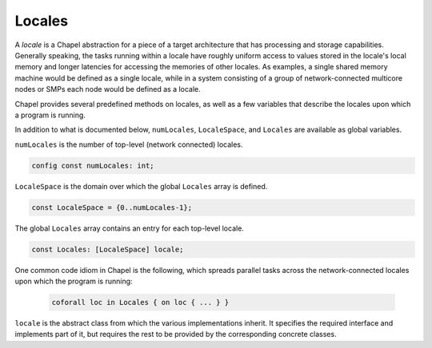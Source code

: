 .. default-domain:: chpl

.. module:: ChapelLocale
   :synopsis: A *locale* is a Chapel abstraction for a piece of a target

Locales
=======
A *locale* is a Chapel abstraction for a piece of a target
architecture that has processing and storage capabilities.
Generally speaking, the tasks running within a locale have
roughly uniform access to values stored in the locale's local
memory and longer latencies for accessing the memories of other
locales.  As examples, a single shared memory machine would be
defined as a single locale, while in a system consisting of a
group of network-connected multicore nodes or SMPs each node
would be defined as a locale.

Chapel provides several predefined methods on locales, as well as
a few variables that describe the locales upon which a program is
running.

In addition to what is documented below, ``numLocales``, ``LocaleSpace``,
and ``Locales`` are available as global variables.

``numLocales`` is the number of top-level (network connected) locales.

.. code-block:: chapel

  config const numLocales: int;

``LocaleSpace`` is the domain over which the global ``Locales`` array is
defined.

.. code-block:: chapel

  const LocaleSpace = {0..numLocales-1};

The global ``Locales`` array contains an entry for each top-level locale.

.. code-block:: chapel

  const Locales: [LocaleSpace] locale;


One common code idiom in Chapel is the following, which spreads parallel
tasks across the network-connected locales upon which the program is running:

  .. code-block:: chapel

    coforall loc in Locales { on loc { ... } }




.. class:: locale

   
   ``locale`` is the abstract class from which the various
   implementations inherit.  It specifies the required interface
   and implements part of it, but requires the rest to be provided
   by the corresponding concrete classes.
   


   .. method:: proc numPUs(logical: bool = false, accessible: bool = true)

      
      A *processing unit* or *PU* is an instance of the processor
      architecture, basically the thing that executes instructions.
      :proc:`numPUs` tells how many of these are present on this
      locale.  It can count either physical PUs (commonly known as
      *cores*) or hardware threads such as hyperthreads and the like.
      It can also either take into account any OS limits on which PUs
      the program has access to or do its best to ignore such limits.
      By default it returns the number of accessible physical cores.
      
      :arg logical: Count logical PUs (hyperthreads and the like),
                    or physical ones (cores)?  Defaults to `false`,
                    for cores.
      :type logical: `bool`
      :arg accessible: Count only PUs that can be reached, or all of
                       them?  Defaults to `true`, for accessible PUs.
      :type accessible: `bool`
      :returns: number of PUs
      :rtype: `int`
      
      There are several things that can cause the OS to limit the
      processor resources available to a Chapel program.  On plain
      Linux systems using the ``taskset(1)`` command will do it.  On
      Cray systems the ``CHPL_LAUNCHER_CORES_PER_LOCALE`` environment
      variable may do it, indirectly via the system job launcher.
      Also on Cray systems, using a system job launcher (``aprun`` or
      ``slurm``) to run a Chapel program manually may do it, as can
      running programs within Cray batch jobs that have been set up
      with limited processor resources.
      

   .. attribute:: var maxTaskPar: int

      
      This is the maximum task concurrency that one can expect to
      achieve on this locale.  The value is an estimate by the
      runtime tasking layer.  Typically it is the number of physical
      processor cores available to the program.  Creating more tasks
      than this will probably increase walltime rather than decrease
      it.
      

   .. attribute:: var callStackSize: size_t

      
      ``callStackSize`` holds the size of a task stack on a given
      locale.  Thus, ``here.callStackSize`` is the size of the call
      stack for any task on the current locale, including the
      caller.
      

   .. method:: proc id: int

      
      Get the integer identifier for this locale.
      
      :returns: locale number, in the range ``0..numLocales-1``
      :rtype: int
      

   .. method:: proc hostname: string

      
      Get the hostname of this locale.
      
      :returns: the hostname of the compute node associated with the locale
      :rtype: string
      

   .. method:: proc name

      
      Get the name of this locale.  In practice, this is often the
      same as the hostname, though in some cases (like when using
      local launchers), it may be modified.
      
      :returns: locale name
      :rtype: string
      

.. function:: proc here

   
   This returns the locale from which the call is made.
   
   :return: current locale
   :rtype: locale
   

.. record:: chpl_privateObject_t

   .. attribute:: var obj: c_void_ptr

.. data:: var chpl_privateObjects: c_ptr(chpl_privateObject_t)

